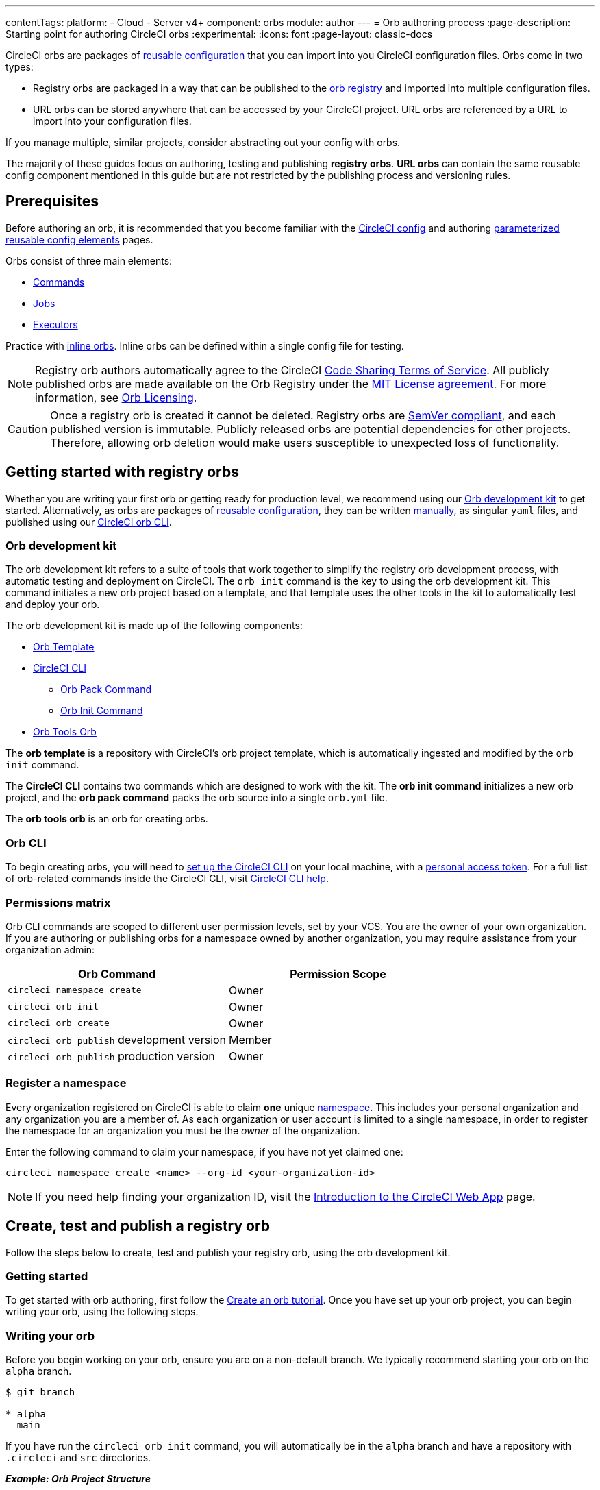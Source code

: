---
contentTags:
  platform:
  - Cloud
  - Server v4+
component: orbs
module: author
---
= Orb authoring process
:page-description: Starting point for authoring CircleCI orbs
:experimental:
:icons: font
:page-layout: classic-docs

CircleCI orbs are packages of xref:orb-concepts#orb-configuration-elements[reusable configuration] that you can import into you CircleCI configuration files. Orbs come in two types:

* Registry orbs are packaged in a way that can be published to the link:https://circleci.com/developer/orbs[orb registry] and imported into multiple configuration files.
* URL orbs can be stored anywhere that can be accessed by your CircleCI project. URL orbs are referenced by a URL to import into your configuration files.

If you manage multiple, similar projects, consider abstracting out your config with orbs.

The majority of these guides focus on authoring, testing and publishing *registry orbs*. *URL orbs* can contain the same reusable config component mentioned in this guide but are not restricted by the publishing process and versioning rules.

== Prerequisites

Before authoring an orb, it is recommended that you become familiar with the xref:config-intro#[CircleCI config] and authoring xref:reusing-config#[parameterized reusable config elements] pages.

Orbs consist of three main elements:

* xref:orb-concepts#commands[Commands]
* xref:orb-concepts#jobs[Jobs]
* xref:orb-concepts#executors[Executors]

Practice with xref:reusing-config#writing-inline-orbs[inline orbs]. Inline orbs can be defined within a single config file for testing.

NOTE: Registry orb authors automatically agree to the CircleCI link:https://circleci.com/legal/code-sharing-terms/[Code Sharing Terms of Service]. All publicly published orbs are made available on the Orb Registry under the link:https://opensource.org/licenses/MIT[MIT License agreement]. For more information, see link:https://circleci.com/developer/orbs/licensing[Orb Licensing].

CAUTION: Once a registry orb is created it cannot be deleted. Registry orbs are link:https://semver.org/[SemVer compliant], and each published version is immutable. Publicly released orbs are potential dependencies for other projects. Therefore, allowing orb deletion would make users susceptible to unexpected loss of functionality.

[#getting-started]
== Getting started with registry orbs

Whether you are writing your first orb or getting ready for production level, we recommend using our <<orb-development-kit>> to get started. Alternatively, as orbs are packages of xref:reusing-config#[reusable configuration], they can be written xref:orb-author-validate-publish#[manually], as singular `yaml` files, and published using our xref:local-cli#installation[CircleCI orb CLI].

[#orb-development-kit]
=== Orb development kit

The orb development kit refers to a suite of tools that work together to simplify the registry orb development process, with automatic testing and deployment on CircleCI. The `orb init` command is the key to using the orb development kit. This command initiates a new orb project based on a template, and that template uses the other tools in the kit to automatically test and deploy your orb.

The orb development kit is made up of the following components:

* link:https://github.com/CircleCI-Public/Orb-Template[Orb Template]
* link:https://circleci-public.github.io/circleci-cli/[CircleCI CLI]
** link:https://circleci-public.github.io/circleci-cli/circleci_orb_pack.html[Orb Pack Command]
** link:https://circleci-public.github.io/circleci-cli/circleci_orb_init.html[Orb Init Command]
* link:https://circleci.com/developer/orbs/orb/circleci/orb-tools[Orb Tools Orb]

The *orb template* is a repository with CircleCI's orb project template, which is automatically ingested and modified by the `orb init` command.

The *CircleCI CLI* contains two commands which are designed to work with the kit. The *orb init command* initializes a new orb project, and the *orb pack command* packs the orb source into a single `orb.yml` file.

The *orb tools orb* is an orb for creating orbs.

[#orb-cli]
=== Orb CLI

To begin creating orbs, you will need to xref:local-cli#installation[set up the CircleCI CLI] on your local machine, with a link:https://app.circleci.com/settings/user/tokens[personal access token]. For a full list of orb-related commands inside the CircleCI CLI, visit link:https://circleci-public.github.io/circleci-cli/circleci_orb.html[CircleCI CLI help].

[#permissions-matrix]
=== Permissions matrix

Orb CLI commands are scoped to different user permission levels, set by your VCS. You are the owner of your own organization. If you are authoring or publishing orbs for a namespace owned by another organization, you may require assistance from your organization admin:

[.table.table-striped]
[cols=2*, options="header", stripes=even]
|===
| Orb Command | Permission Scope

| `circleci namespace create`
| Owner

| `circleci orb init`
| Owner

| `circleci orb create`
| Owner

| `circleci orb publish` development version
| Member

| `circleci orb publish` production version
| Owner
|===

[#register-a-namespace]
=== Register a namespace

Every organization registered on CircleCI is able to claim *one* unique xref:orb-concepts#namespaces[namespace]. This includes your personal organization and any organization you are a member of. As each organization or user account is limited to a single namespace, in order to register the namespace for an organization you must be the _owner_ of the organization.

Enter the following command to claim your namespace, if you have not yet claimed one:

[,shell]
----
circleci namespace create <name> --org-id <your-organization-id>
----

NOTE: If you need help finding your organization ID, visit the xref:introduction-to-the-circleci-web-app#[Introduction to the CircleCI Web App] page.


[#create-test-and-publish-an-orb]
== Create, test and publish a registry orb

Follow the steps below to create, test and publish your registry orb, using the orb development kit.

[#getting-started]
=== Getting started

To get started with orb authoring, first follow the xref:create-an-orb#[Create an orb tutorial]. Once you have set up your orb project, you can begin writing your orb, using the following steps.

[#writing-your-orb]
=== Writing your orb

Before you begin working on your orb, ensure you are on a non-default branch. We typically recommend starting your orb on the `alpha` branch.

[,shell]
----
$ git branch

* alpha
  main
----

If you have run the `circleci orb init` command, you will automatically be in the `alpha` branch and have a repository with `.circleci` and `src` directories.

*_Example: Orb Project Structure_*

[.table.table-striped]
[cols=2*, options="header", stripes=even]
|===
| type | name

| Directory
| link:https://github.com/CircleCI-Public/Orb-Template/tree/main/.circleci[`.circleci`]

| Directory
| link:https://github.com/CircleCI-Public/Orb-Template/tree/main/.github[`.github`]

| Directory
| link:https://github.com/CircleCI-Public/Orb-Template/tree/main/src[`src`]

| File
| link:https://github.com/CircleCI-Public/Orb-Template/blob/main/.gitignore[`.gitignore`]

| File
| link:https://github.com/CircleCI-Public/Orb-Template/blob/main/LICENSE[`LICENSE`]

| File
| link:https://github.com/CircleCI-Public/Orb-Template/blob/main/README.md[`README.md`]
|===

[#orb-source]
==== Orb source

Navigate to the `src` directory to look at the included sections.

*_Example: Orb Project `src` Directory_*

[.table.table-striped]
[cols=2*, options="header", stripes=even]
|===
| type | name

| Directory
| link:https://github.com/CircleCI-Public/Orb-Template/tree/main/src/commands[`commands`]

| Directory
| link:https://github.com/CircleCI-Public/Orb-Template/tree/main/src/examples[`examples`]

| Directory
| link:https://github.com/CircleCI-Public/Orb-Template/tree/main/src/executors[`executors`]

| Directory
| link:https://github.com/CircleCI-Public/Orb-Template/tree/main/src/jobs[`jobs`]

| Directory
| link:https://github.com/CircleCI-Public/Orb-Template/tree/main/src/scripts[`scripts`]

| File
| link:https://github.com/CircleCI-Public/Orb-Template/blob/main/src/%40orb.yml[`@orb.yml`]
|===

The directories listed above represent orb components that can be included with your orb. @orb.yml acts as the root of your orb. In addition to the directories representing your orb's YAML components, you will also see a <<scripts,`scripts`>> directory where we can store code we want to inject into our components.

Each directory within `src` corresponds with a xref:reusing-config#[reusable configuration] component type, which can be added or removed from the orb. If, for example, your orb does not require any `executors` or `jobs`, these directories can be deleted.

[#orbyml]
===== @orb.yml

@orb.yml acts as the "root" to your orb project and contains the config version, the orb description, the display key, and imports any additional orbs if needed.

Use the `display` key to add clickable links to the orb registry for both your `home_url` (the home of the product or service), and `source_url` (the git repository URL).

[,yaml]
----
version: 2.1

description: >
  Sample orb description

display:
  home_url: "https://www.website.com/docs"
  source_url: "https://www.github.com/EXAMPLE_ORG/EXAMPLE_PROJECT"
----

[#commands]
===== Commands

Author and add xref:reusing-config#authoring-reusable-commands[Reusable Commands] to the `src/commands` directory. Each _YAML_ file within this directory will be treated as an orb command, with a name which matches its filename.

This example shows a simple command which contains a single `run` step, which will echo "hello" and the value passed in the `target` parameter.

[,yaml]
----
description: >
  # What will this command do?
  # Descriptions should be short, simple, and clear.
parameters:
  target:
    type: string
    default: "Hello"
    description: "To whom to greet?"
steps:
  - run:
      name: Hello World
      environment:
        ORB_PARAM_TARGET: << parameters.target >>
      command: echo "Hello ${ORB_PARAM_TARGET}"
----

[#examples]
===== Examples

Author and add xref:orb-concepts#usage-examples[Usage Examples] to the `src/examples` directory. Usage examples are not for use directly by end users in their configs. They provide a way for you to share use-case specific examples for users to reference.

Each _YAML_ file within this directory will be treated as an orb usage example, with a name which matches its filename.

View a full example from the link:https://github.com/CircleCI-Public/Orb-Template/tree/main/src/examples[Orb Template].

[#executors]
===== Executors

Author and add xref:reusing-config#authoring-reusable-executors[Parameterized Executors] to the `src/executors` directory.

Each _YAML_ file within this directory will be treated as an orb executor, with a name that matches its filename.

View a full example from the link:https://github.com/CircleCI-Public/Orb-Template/tree/main/src/executors[Orb Template].

[#jobs]
===== Jobs

Author and add xref:reusing-config#authoring-parameterized-jobs[Parameterized Jobs] to the `src/jobs` directory.

Each _YAML_ file within this directory will be treated as an orb job, with a name that matches its filename.

Jobs can include orb commands and other steps to fully automate tasks with minimal user configuration.

View the link:https://github.com/CircleCI-Public/Orb-Template/blob/main/src/jobs/hello.yml[hello.yml] job example from the link:https://github.com/CircleCI-Public/Orb-Template/tree/main/src/jobs[Orb Template].

[,yaml]
----
description: >
  # What will this job do?
  # Descriptions should be short, simple, and clear.

docker:
  - image: cimg/base:current
parameters:
  greeting:
    type: string
    default: "Hello"
    description: "Select a proper greeting"
steps:
  - greet:
      greeting: "<< parameters.greeting >>"
----

[#scripts]
==== Scripts

One of the major benefits of the orb development kit is a xref:orb-concepts#file-include-syntax[script inclusion] feature. When using the `circleci orb pack` command (automated with the orb development kit), you can use `<<include(file)>>` within your orb config code to include the file contents directly in the orb.

Script inclusion is especially useful when writing complex orb commands, which might contain a lot of _Bash_ code, _(although you could use Python too!)_.

[.tab.scripts.Orb_Development_Kit_Packing]
--
[,yaml]
----
parameters:
  to:
    type: string
    default: "World"
    description: "Hello to whom?"
steps:
  - run:
      environment:
        PARAM_TO: <<parameters.to>>
      name: Hello Greeting
      command: <<include(scripts/greet.sh)>>
----
--

[.tab.scripts.Standard_YAML_Config]
--
[,yaml]
----
parameters:
  to:
    type: string
    default: "World"
    description: "Hello to whom?"
steps:
  - run:
      name: Hello Greeting
      command: echo "Hello <<parameters.to>>"
----
--

[#why-include-scripts]
===== Why include scripts?

CircleCI configuration is written in `YAML`. Logical code such as `bash` can be encapsulated and executed on CircleCI through `YAML`, but, for developers, it is not convenient to write and test programmatic code within a non-executable format. Also, parameters can become cumbersome in more complex scripts as the `<<parameter>>` syntax is a CircleCI native YAML enhancement, and not something that can be interpreted and executed locally.

Using the orb development kit and the `<<include(file)>>` syntax, you can:

* Import existing scripts into your orb.
* Locally execute and test your orb scripts.
* Utilize true testing frameworks for your code.

[#using-parameters-with-scripts]
===== Using parameters with scripts

To keep your scripts portable and locally executable, it is best practice to expect a set of environment variables within your scripts and set them at the config level. The `greet.sh` file, which was included with the special `<<include(file)>>` syntax above in our `greet.yml` command file, looks like this:

[,shell]
----
echo Hello "${PARAM_TO}"
----

This way, you can both mock and test your scripts locally.

[#testing-orbs]
=== Testing orbs

Much like any software, to ensure quality updates, we must test our changes. Various tools are available for testing your orb, from simple validation, to unit and integration testing.

In the `.circleci/` directory created by the orb development kit, you will find a `config.yml` file and a `test-deploy.yml` file. You will find in the `config.yml` file, the different static testing methods we apply to orbs, such as linting, shellchecking, reviewing, validating, and in some cases, unit testing. While, the `test-deploy.yml` config file is used to test a development version of the orb for integration testing.

Read our full xref:testing-orbs#[Orb Testing Methodologies] documentation.

[#publishing-your-orb]
=== Publishing your orb

With the orb development kit, a fully automated CI and CD pipeline is automatically configured within `.circleci/config.yml`. This configuration makes it simple to automatically deploy semantically versioned releases of your orbs.

For more information, see the xref:creating-orbs#[Orb Publishing Process] guide.

[#listing-your-orbs]
=== Listing your orbs

List your available orbs using the CLI:

To list xref:orb-intro#public-or-private[public] orbs:

[,shell]
----
circleci orb list <my-namespace>
----

To list xref:orb-intro#public-or-private[private] orbs:

[,shell]
----
circleci orb list <my-namespace> --private
----

For more information on how to use the `circleci orb` command, see the CLI link:https://circleci-public.github.io/circleci-cli/circleci_orb.html[documentation].

[#categorizing-your-orb]
=== Categorizing your orb

NOTE: Orb categorization is *not* available on installations of CircleCI server.

You can categorize your orb for better discoverability in the link:https://circleci.com/developer/orbs[Orb Registry]. Categorized orbs are searchable by category in the link:https://circleci.com/developer/orbs[Orb Registry]. CircleCI may, from time to time, create or edit orb categorizations to improve orb discoverability.

[#listing-categories]
==== Listing categories

image::orb-categories-list-categories.png[Example of showing listing categories using the CLI]

You can select up to two categories for your orb. These are the available categories:

* Artifacts/Registry
* Build
* Cloud Platform
* Code Analysis
* Collaboration
* Containers
* Deployment
* Infra Automation
* Kubernetes
* Language/Framework
* Monitoring
* Notifications
* Reporting
* Security
* Testing

The list of categories can also be obtained by running the `circleci orb list-categories` CLI command. You can view the detailed docs for this command link:https://circleci-public.github.io/circleci-cli/circleci_orb_list-categories.html[here].

[#add-an-orb-to-a-category]
==== Add an orb to a category

image::orb-categories-add-to-category.png[Adding an orb category]

Add your orb to your chosen category by running `circleci orb add-to-category <namespace>/<orb> "<category-name>"`. You can view the detailed docs for this command link:https://circleci-public.github.io/circleci-cli/circleci_orb_add-to-category.html[here].

[#remove-an-orb-from-a-category]
==== Remove an orb from a category

image::orb-categories-remove-from-category.png[Removing an orb from a category]

Remove an orb from a category by running `circleci orb remove-from-category <namespace>/<orb> "<category-name>"`. You can view the detailed docs for this command link:https://circleci-public.github.io/circleci-cli/circleci_orb_remove-from-category.html[here].

[#viewing-an-orbs-categorizations]
==== Viewing an orb's categorizations

image::orb-categories-orb-info.png[Show which categorizations have been added to an orb]

To see which categorizations have been applied an orb, check the output of `circleci orb info <namespace>/<orb>` for a list. You can view the detailed docs for this command link:https://circleci-public.github.io/circleci-cli/circleci_orb_info.html[here].
